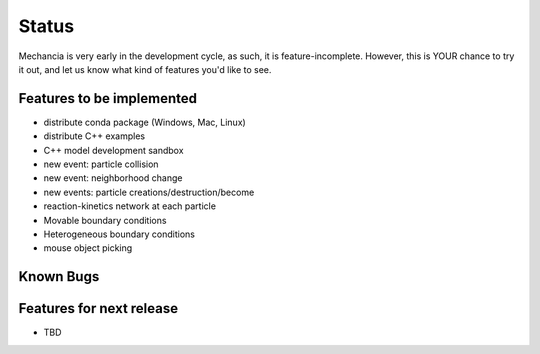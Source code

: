 .. _status:

Status
=======

Mechancia is very early in the development cycle, as such, it is
feature-incomplete. However, this is YOUR chance to try it out,
and let us know what kind of features you'd like to see.


Features to be implemented
---------------------------

* distribute conda package (Windows, Mac, Linux)
* distribute C++ examples
* C++ model development sandbox
* new event: particle collision
* new event: neighborhood change
* new events: particle creations/destruction/become
* reaction-kinetics network at each particle
* Movable boundary conditions
* Heterogeneous boundary conditions
* mouse object picking


Known Bugs
-----------

Features for next release
--------------------------

* TBD
